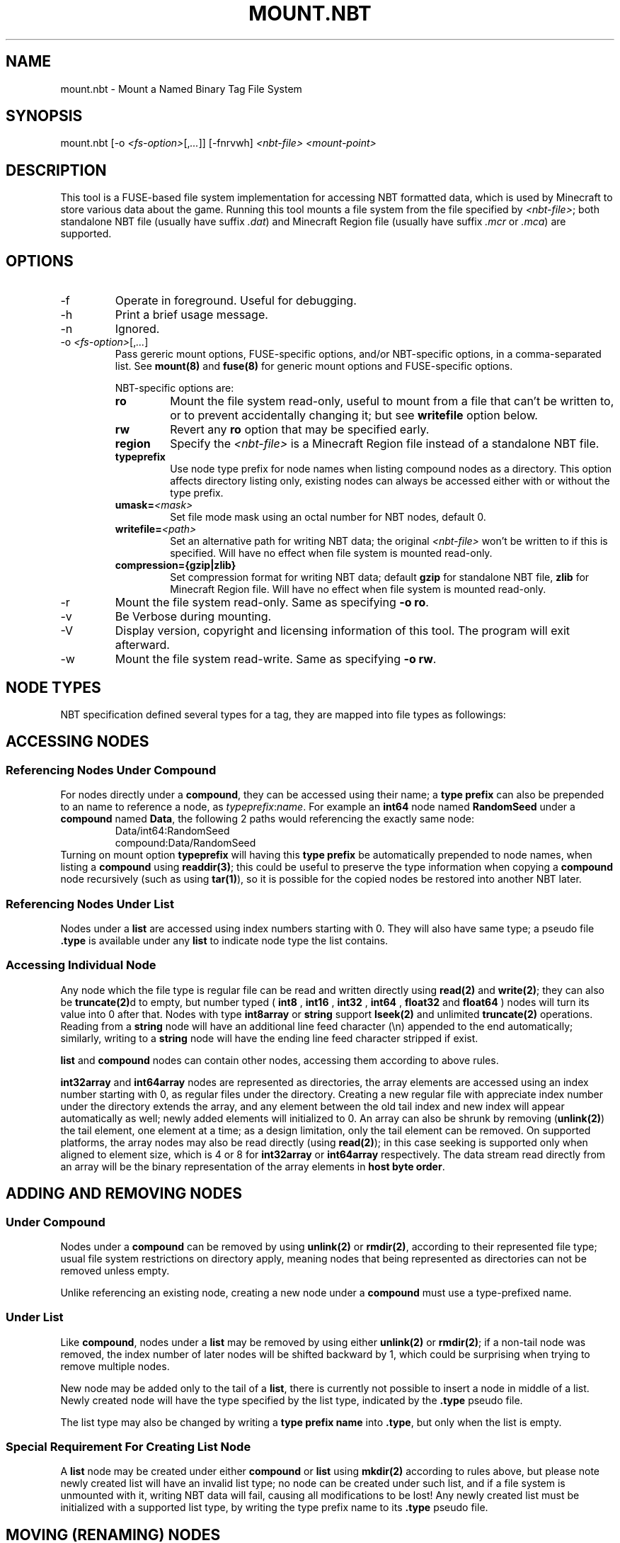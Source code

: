 .TH MOUNT.NBT 8 2023 nbtfsutils

.SH NAME
mount.nbt - Mount a Named Binary Tag File System
.SH SYNOPSIS
.nf
mount.nbt [-o \fI<fs-option>\fR[,\fI...\fR]] [-fnrvwh] \fI<nbt-file>\fR \fI<mount-point>\fR
.fi
.SH DESCRIPTION
This tool is a FUSE-based file system implementation for accessing NBT formatted data, which is used by Minecraft to store various data about the game. Running this tool mounts a file system from the file specified by \fI<nbt-file>\fR; both standalone NBT file (usually have suffix \fI.dat\fR) and Minecraft Region file (usually have suffix \fI.mcr\fR or \fI.mca\fR) are supported.
.SH OPTIONS
.sp

.B
.IP -f
Operate in foreground. Useful for debugging.

.B
.IP -h
Print a brief usage message.

.B
.IP -n
Ignored.

.B
.IP "-o \fI<fs-option>\fR[,\fI...\fR]"
Pass gereric mount options, FUSE-specific options, and/or NBT-specific options, in a comma-separated list. See \fBmount(8)\fR and \fBfuse(8)\fR for generic mount options and FUSE-specific options.
.sp
NBT-specific options are:
.RS
.TP
.B ro
Mount the file system read-only, useful to mount from a file that can't be written to, or to prevent accidentally changing it; but see \fBwritefile\fR option below.
.TP
.B rw
Revert any \fBro\fR option that may be specified early.
.TP
.B region
Specify the \fI<nbt-file>\fR is a Minecraft Region file instead of a standalone NBT file.
.TP
.B typeprefix
Use node type prefix for node names when listing compound nodes as a directory. This option affects directory listing only, existing nodes can always be accessed either with or without the type prefix.
.TP
.B umask=\fI<mask>\fR
Set file mode mask using an octal number for NBT nodes, default 0.
.TP
.B writefile=\fI<path>\fR
Set an alternative path for writing NBT data; the original \fI<nbt-file>\fR won't be written to if this is specified. Will have no effect when file system is mounted read-only.
.TP
.B compression={gzip|zlib}
Set compression format for writing NBT data; default \fBgzip\fR for standalone NBT file, \fBzlib\fR for Minecraft Region file. Will have no effect when file system is mounted read-only.
.RE

.B
.IP -r
Mount the file system read-only. Same as specifying \fB-o ro\fR.

.B
.IP -v
Be Verbose during mounting.

.B
.IP -V
Display version, copyright and licensing information of this tool. The program will exit afterward.

.B
.IP -w
Mount the file system read-write. Same as specifying \fB-o rw\fR.

.SH NODE TYPES
.PP
NBT specification defined several types for a tag, they are mapped into file types as followings:

.TS
box;
l l l.
NBT Tag Type	File Type	Type Prefix Name
TAG_Byte	Regular	int8, byte
TAG_Short	Regular	int16
TAG_Int	Regular	int32
TAG_Long	Regular	int64
TAG_Float	Regular	float32, float, single
TAG_Double	Regular	float64, double
TAG_Byte_Array	Regular	int8array, bytearray
TAG_String	Regular	string
TAG_List	Directory	list
TAG_Compound	Directory	compound
TAG_Int_Array	Directory	int32array
TAG_Long_Array	Directory	int64array
.TE

.SH ACCESSING NODES
.SS Referencing Nodes Under Compound
For nodes directly under a \fBcompound\fR, they can be accessed using their name; a \fBtype prefix\fR can also be prepended to an name to reference a node, as \fItypeprefix\fR:\fIname\fR.
For example an \fBint64\fR node named \fBRandomSeed\fR under a \fBcompound\fR named \fBData\fR, the following 2 paths would referencing the exactly same node:
.RS
Data/int64:RandomSeed
.br
compound:Data/RandomSeed
.RE
Turning on mount option \fBtypeprefix\fR will having this \fBtype prefix\fR be automatically prepended to node names, when listing a \fBcompound\fR using \fBreaddir(3)\fR; this could be useful to preserve the type information when copying a \fBcompound\fR node recursively (such as using \fBtar(1)\fR), so it is possible for the copied nodes be restored into another NBT later.
.SS Referencing Nodes Under List
Nodes under a \fBlist\fR are accessed using index numbers starting with 0. They will also have same type; a pseudo file \fB.type\fR is available under any \fBlist\fR to indicate node type the list contains.
.SS Accessing Individual Node
Any node which the file type is regular file can be read and written directly using \fBread(2)\fR and \fBwrite(2)\fR; they can also be \fBtruncate(2)\fRd to empty, but number typed (
.B int8
,
.B int16
,
.B int32
,
.B int64
,
.B float32
and
.B float64
) nodes will turn its value into 0 after that.
Nodes with type \fBint8array\fR or \fBstring\fR support \fBlseek(2)\fR and unlimited \fBtruncate(2)\fR operations.
Reading from a \fBstring\fR node will have an additional line feed character (\\n) appended to the end automatically; similarly, writing to a \fBstring\fR node will have the ending line feed character stripped if exist.
.PP
\fBlist\fR and \fBcompound\fR nodes can contain other nodes, accessing them according to above rules.
.PP
\fBint32array\fR and \fBint64array\fR nodes are represented as directories, the array elements are accessed using an index number starting with 0, as regular files under the directory.
Creating a new regular file with appreciate index number under the directory extends the array, and any element between the old tail index and new index will appear automatically as well; newly added elements will initialized to 0.
An array can also be shrunk by removing (\fBunlink(2)\fR) the tail element, one element at a time; as a design limitation, only the tail element can be removed.
On supported platforms, the array nodes may also be read directly (using \fBread(2)\fR); in this case seeking is supported only when aligned to element size, which is 4 or 8 for \fBint32array\fR or \fBint64array\fR respectively. The data stream read directly from an array will be the binary representation of the array elements in \fBhost byte order\fR.

.SH ADDING AND REMOVING NODES
.SS Under Compound
Nodes under a \fBcompound\fR can be removed by using \fBunlink(2)\fR or \fBrmdir(2)\fR, according to their represented file type; usual file system restrictions on directory apply, meaning nodes that being represented as directories can not be removed unless empty.
.PP
Unlike referencing an existing node, creating a new node under a \fBcompound\fR must use a type-prefixed name.
.SS Under List
Like \fBcompound\fR, nodes under a \fBlist\fR may be removed by using either \fBunlink(2)\fR or \fBrmdir(2)\fR; if a non-tail node was removed, the index number of later nodes will be shifted backward by 1, which could be surprising when trying to remove multiple nodes.
.PP
New node may be added only to the tail of a \fBlist\fR, there is currently not possible to insert a node in middle of a list. Newly created node will have the type specified by the list type, indicated by the \fB.type\fR pseudo file.
.PP
The list type may also be changed by writing a \fBtype prefix name\fR into \fB.type\fR, but only when the list is empty.
.SS Special Requirement For Creating List Node
A \fBlist\fR node may be created under either \fBcompound\fR or \fBlist\fR using \fBmkdir(2)\fR according to rules above, but please note newly created list will have an invalid list type; no node can be created under such list, and if a file system is unmounted with it, writing NBT data will fail, causing all modifications to be lost!
Any newly created list must be initialized with a supported list type, by writing the type prefix name to its \fB.type\fR pseudo file.

.SH MOVING (RENAMING) NODES
Any node can be moved from a \fBcompound\fR or \fBlist\fR, to same or another \fBcompound\fR or \fBlist\fR, by using \fBrename(2)\fR.
.SS Moving into Compound
If the new name is specified with a \fBtype prefix\fR, the specified type prefix name must match the type of the node being moved.
.PP
If another node in target \fBcompound\fR with the new name already exists, it will be overwritten if:
.RS
both node is considered as a regular file by the file system, or
.sp
both node is considered as a directory by the file system, and the node being overwritten is an empty \fBcompound\fR or \fBlist\fR, or an \fBint32array\fR or \fBint64array\fR.
.RE
.SS Moving into List
The node being moved must have a type that fit the list type.
.PP
The new name must be an index number. The index number must be point to either the tail of the \fBlist\fR, or an existing node in the \fBlist\fR; if it is pointing to an existing node and the node isn't a non-empty \fBcompound\fR or \fBlist\fR, the node will be overwritten.

.SH CAVEATS
.PP
Data is committed to underlying \fI<nbt-file>\fR only upon unmounting; if anything went wrong during this process, the error message will be sent to \fBsyslog(3)\fR, and the file system will be unmounted without saving some or all data.
.PP
When modifying a Minecraft Region file, it is currently not possible to extend a modified chunk beyond the space available for the chunk in that Region file; although this rarely happen unless a considerable amount of additional data was copied into a chunk. If this happens, such chunk will not be saved.

.SH EXAMPLES
.PP
The following examples took place in an Unix shell (\fBsh(1)\fR).
.LP
Mount a standalone NBT file \fI/tmp/level.dat\fR at \fI/mnt/nbt\fR, prepare to write a new NBT file at \fI/tmp/new-level.dat\fR:
.sp
.in +2
.nf
mount.nbt -o writefile=/tmp/new-level.dat /tmp/level.dat /mnt/nbt
.fi
.in -2
.sp
.LP
Mount a Minecraft Region file \fI/tmp/r.0.-1.mcr\fR at \fI/mnt/region\fR, with \fBtype prefix\fR turned on for node name listing:
.sp
.in +2
.nf
mount.nbt -o region,typeprefix /tmp/r.0.-1.mcr /mnt/region
.fi
.in -2
.sp
.LP
Working in a \fBcompound\fR, create and write a new \fBstring\fR node named \fIid\fR:
.sp
.in +2
.nf
echo Villager > string:id
.fi
.in -2
.LP
Working in a \fBcompound\fR, create a new \fBlist\fR node \fIPos\fR with list type set to \fBfloat64\fR, then create and write first node in the list:
.sp
.in +2
.nf
mkdir list:Pos
echo float64 > Pos/.type
echo 31.5 > Pos/0
.fi
.in -2
.sp

.SH "SEE ALSO"
.PP
fuse(8), fusermount(8), mount(8)
.PP
Named Binary Tag specification by Mojang
